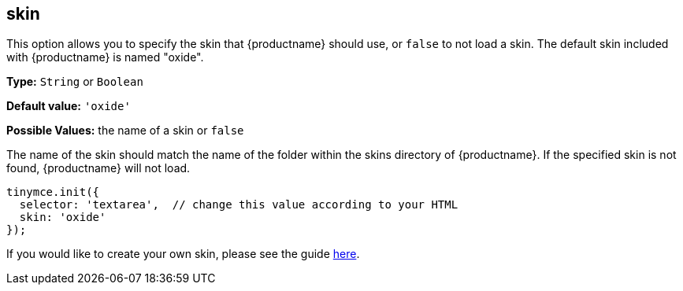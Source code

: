 [[skin]]
== skin

This option allows you to specify the skin that {productname} should use, or `false` to not load a skin. The default skin included with {productname} is named "oxide".

*Type:* `String` or `Boolean`

*Default value:* `'oxide'`

*Possible Values:* the name of a skin or `false`

The name of the skin should match the name of the folder within the skins directory of {productname}. If the specified skin is not found, {productname} will not load.

[source, js]
----
tinymce.init({
  selector: 'textarea',  // change this value according to your HTML
  skin: 'oxide'
});
----

If you would like to create your own skin, please see the guide link:{baseurl}/advanced/creating-a-skin/[here].
